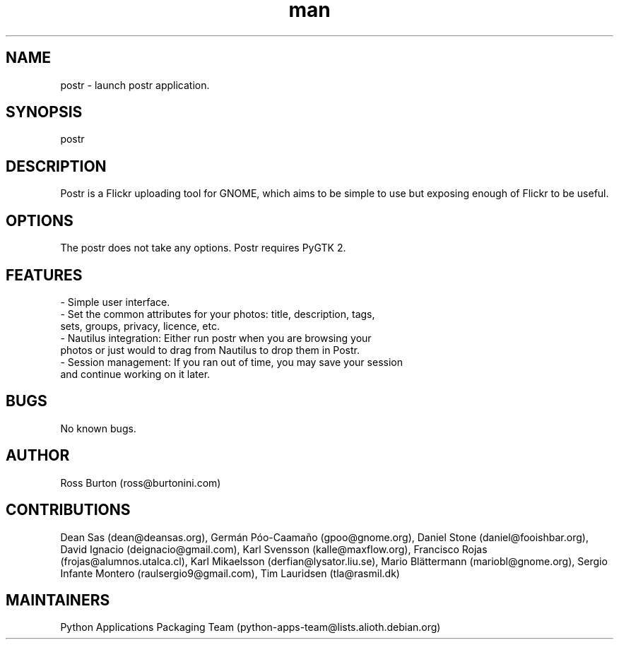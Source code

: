 .\" Manpage for postr.
.\" Contact yoann.gauthier9@gmail.com to correct errors or typos.
.TH man 8 "31 May 2014" "1.0" "postr man page"
.SH NAME
postr \- launch postr application.
.SH SYNOPSIS
postr
.SH DESCRIPTION
Postr is a Flickr uploading tool for GNOME, which aims to be simple to use but exposing enough of Flickr to be useful.
.SH OPTIONS
The postr does not take any options. Postr requires PyGTK 2.
.SH FEATURES
- Simple user interface. 
.TP
- Set the common attributes for your photos: title, description, tags, sets, groups, privacy, licence, etc.
.TP
- Nautilus integration: Either run postr when you are browsing your photos or just would to drag from Nautilus to drop them in Postr.
.TP
- Session management: If you ran out of time, you may save your session and continue working on it later. 
.SH BUGS
No known bugs.
.SH AUTHOR
Ross Burton (ross@burtonini.com)
.SH CONTRIBUTIONS
Dean Sas (dean@deansas.org),
Germán Póo-Caamaño (gpoo@gnome.org),
Daniel Stone (daniel@fooishbar.org),
David Ignacio (deignacio@gmail.com),
Karl Svensson (kalle@maxflow.org),
Francisco Rojas (frojas@alumnos.utalca.cl),
Karl Mikaelsson (derfian@lysator.liu.se),
Mario Blättermann (mariobl@gnome.org),
Sergio Infante Montero (raulsergio9@gmail.com),
Tim Lauridsen (tla@rasmil.dk)
.SH MAINTAINERS
Python Applications Packaging Team
(python-apps-team@lists.alioth.debian.org)
